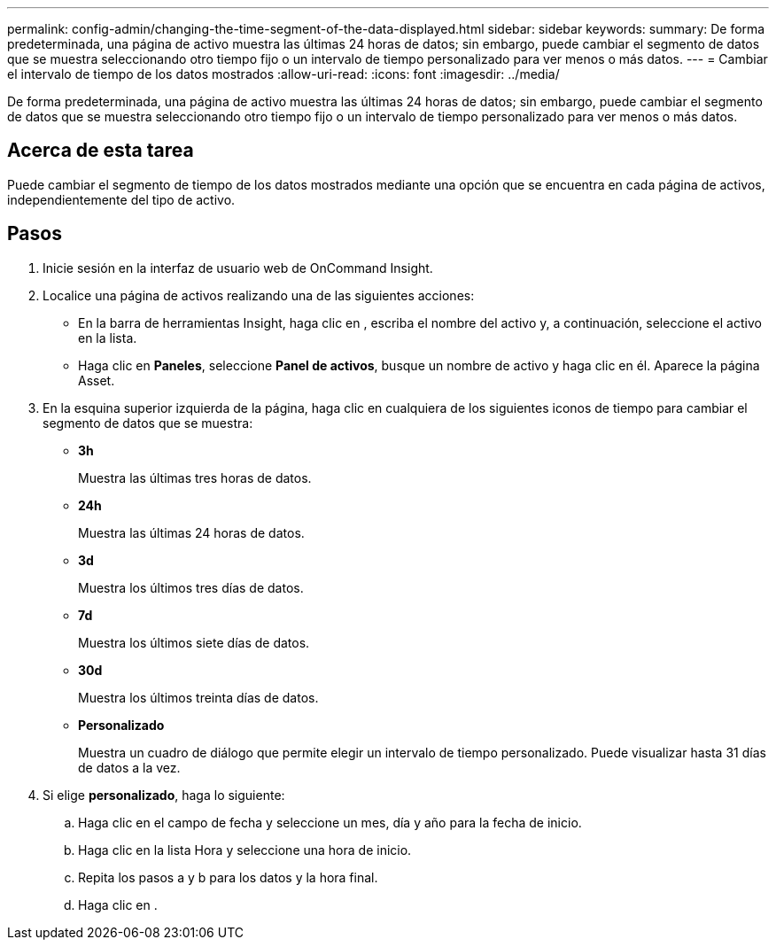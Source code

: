 ---
permalink: config-admin/changing-the-time-segment-of-the-data-displayed.html 
sidebar: sidebar 
keywords:  
summary: De forma predeterminada, una página de activo muestra las últimas 24 horas de datos; sin embargo, puede cambiar el segmento de datos que se muestra seleccionando otro tiempo fijo o un intervalo de tiempo personalizado para ver menos o más datos. 
---
= Cambiar el intervalo de tiempo de los datos mostrados
:allow-uri-read: 
:icons: font
:imagesdir: ../media/


[role="lead"]
De forma predeterminada, una página de activo muestra las últimas 24 horas de datos; sin embargo, puede cambiar el segmento de datos que se muestra seleccionando otro tiempo fijo o un intervalo de tiempo personalizado para ver menos o más datos.



== Acerca de esta tarea

Puede cambiar el segmento de tiempo de los datos mostrados mediante una opción que se encuentra en cada página de activos, independientemente del tipo de activo.



== Pasos

. Inicie sesión en la interfaz de usuario web de OnCommand Insight.
. Localice una página de activos realizando una de las siguientes acciones:
+
** En la barra de herramientas Insight, haga clic en image:../media/search-assets-icon.gif[""], escriba el nombre del activo y, a continuación, seleccione el activo en la lista.
** Haga clic en *Paneles*, seleccione *Panel de activos*, busque un nombre de activo y haga clic en él. Aparece la página Asset.


. En la esquina superior izquierda de la página, haga clic en cualquiera de los siguientes iconos de tiempo para cambiar el segmento de datos que se muestra:
+
** *3h*
+
Muestra las últimas tres horas de datos.

** *24h*
+
Muestra las últimas 24 horas de datos.

** *3d*
+
Muestra los últimos tres días de datos.

** *7d*
+
Muestra los últimos siete días de datos.

** *30d*
+
Muestra los últimos treinta días de datos.

** *Personalizado*
+
Muestra un cuadro de diálogo que permite elegir un intervalo de tiempo personalizado. Puede visualizar hasta 31 días de datos a la vez.



. Si elige *personalizado*, haga lo siguiente:
+
.. Haga clic en el campo de fecha y seleccione un mes, día y año para la fecha de inicio.
.. Haga clic en la lista Hora y seleccione una hora de inicio.
.. Repita los pasos a y b para los datos y la hora final.
.. Haga clic en image:../media/check-box-ok.gif[""].



